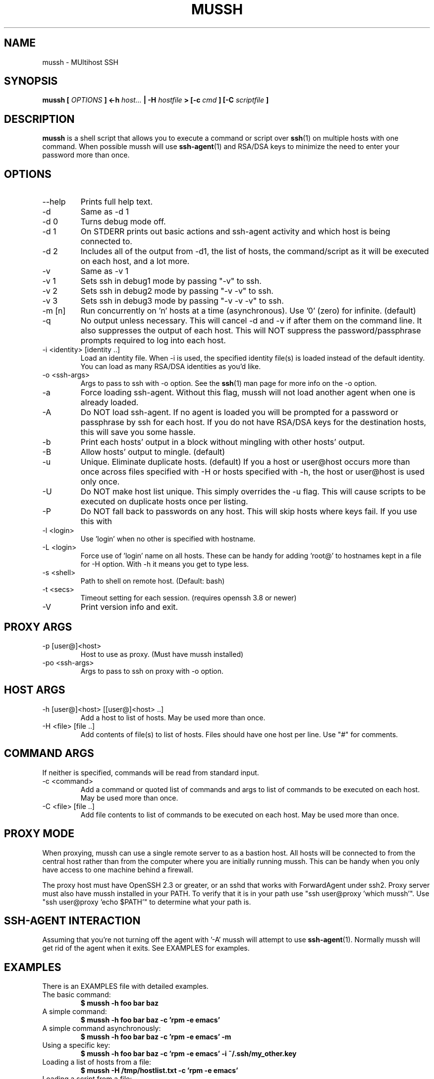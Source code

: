 .\" $Id: mussh.1,v 1.5 2006-12-26 21:57:22 doughnut Exp $
.\"
.TH MUSSH 1 "August 2005" Doughnut "MUltihost SSH"
.SH NAME
mussh \- MUltihost SSH
.SH SYNOPSIS
.B mussh [
.I OPTIONS
.B ] <\-h 
.I host...
.B | \-H 
.I hostfile
.B > [\-c
.I cmd
.B ] [\-C 
.I scriptfile
.B ]
.SH DESCRIPTION
.B mussh
is a shell script that allows you to execute a command or script over 
.BR ssh (1) 
on multiple hosts with one command. When possible mussh will use
.BR ssh\-agent (1)
and RSA/DSA keys to minimize the need to enter your password
more than once.
.SH OPTIONS
.IP \-\-help
Prints full help text.
.IP \-d
Same as \-d 1
.IP "\-d 0"
Turns debug mode off.
.IP "\-d 1"
On STDERR prints out basic actions and ssh\-agent
activity and which host is being connected to.
.IP "\-d 2"
Includes all of the output from \-d1, the list of
hosts, the command/script as it will be
executed on each host, and a lot more.
.IP \-v
Same as \-v 1
.IP "\-v 1"
Sets ssh in debug1 mode by passing "\-v" to ssh.
.IP "\-v 2"
Sets ssh in debug2 mode by passing "\-v \-v" to ssh.
.IP "\-v 3"
Sets ssh in debug3 mode by passing "\-v \-v \-v" to ssh.
.IP "\-m [n]"
Run concurrently on 'n' hosts at a time (asynchronous).
Use '0' (zero) for infinite. (default)
.IP \-q
No output unless necessary.
This will cancel \-d and \-v if after them on
the command line.  It also suppresses the output
of each host.  This will NOT suppress the
password/passphrase prompts required to log
into each host.
.IP "\-i <identity> [identity ..]"
Load an identity file.
When \-i is used, the specified identity file(s) is
loaded instead of the default identity.  You can
load as many RSA/DSA identities as you'd like.
.IP "\-o <ssh\-args>"
Args to pass to ssh with \-o option.  See the
.BR ssh (1) 
man page for more info on the \-o option.
.IP \-a
Force loading ssh\-agent.  Without this flag, mussh will not load another
agent when one is already loaded.
.IP \-A
Do NOT load ssh\-agent.  If no agent is loaded you will be prompted for a
password or passphrase by ssh for each host.  If
you do not have RSA/DSA keys for the destination
hosts, this will save you some hassle.
.IP \-b
Print each hosts' output in a block without mingling
with other hosts' output.
.IP \-B
Allow hosts' output to mingle. (default)
.IP \-u
Unique.  Eliminate duplicate hosts. (default)
If you a host or user@host occurs more than
once across files specified with \-H or hosts
specified with \-h, the host or user@host is used
only once.
.IP \-U
Do NOT make host list unique.  This simply overrides the \-u flag.  This will
cause scripts to be executed on duplicate hosts
once per listing.
.IP \-P
Do NOT fall back to passwords on any host.  This will
skip hosts where keys fail.  If you use this with
'\-d' you'll still see which hosts failed.
.IP "\-l <login>"
Use 'login' when no other is specified with hostname.
.IP "\-L <login>"
Force use of 'login' name on all hosts.  These can be
handy for adding 'root@' to hostnames kept in a file
for \-H option.  With \-h it means you get to type less.
.IP "\-s <shell>"
Path to shell on remote host. (Default: bash)
.IP "\-t <secs>"
Timeout setting for each session.
(requires openssh 3.8 or newer)
.IP \-V
Print version info and exit.
.SH PROXY ARGS
.IP "\-p [user@]<host>"
Host to use as proxy.  (Must have mussh installed)
.IP "\-po <ssh\-args>"
Args to pass to ssh on proxy with \-o option.
.SH HOST ARGS
.IP "\-h [user@]<host> [[user@]<host> ..]"
Add a host to list of hosts.  May be
used more than once.
.IP "\-H <file> [file ..]"
Add contents of file(s) to list of hosts.
Files should have one host per line.  Use
"#" for comments.
.SH COMMAND ARGS
If neither is specified, commands will be read from standard input.
.IP "\-c <command>"
Add a command or quoted list of commands and
args to list of commands to be executed on
each host.  May be used more than once.
.IP "\-C <file> [file ..]"
Add file contents to list of commands to be
executed on each host.  May be used more
than once.
.SH PROXY MODE
When proxying, mussh can use a single remote server to as a bastion host.  All hosts 
will be connected to from the central host rather than from the computer where you 
are initially running mussh.  This can be handy when you only have access to one
machine behind a firewall.

The proxy host must have OpenSSH 2.3 or greater, or an sshd that works with
ForwardAgent under ssh2.  Proxy server must also have mussh installed
in your PATH.  To verify that it is in your path use "ssh user@proxy 'which mussh'".
Use "ssh user@proxy 'echo $PATH'" to determine what your path is.
.SH SSH\-AGENT INTERACTION
Assuming that you're not turning off the agent with '\-A' mussh will attempt
to use 
.BR ssh\-agent (1).
Normally mussh will get rid of the agent when it exits.
See EXAMPLES for examples.
.SH EXAMPLES
There is an EXAMPLES file with detailed examples.

.IP "The basic command:"
.B $ mussh \-h foo bar baz 

.IP "A simple command:"
.B $ mussh \-h foo bar baz \-c 'rpm \-e emacs'

.IP "A simple command asynchronously:"
.B $ mussh \-h foo bar baz \-c 'rpm \-e emacs' \-m

.IP "Using a specific key:"
.B $ mussh \-h foo bar baz \-c 'rpm \-e emacs' \-i ~/.ssh/my_other.key

.IP "Loading a list of hosts from a file:"
.B $ mussh \-H /tmp/hostlist.txt \-c 'rpm \-e emacs'

.IP "Loading a script from a file:"
.B $ mussh \-h foo bar baz \-C /tmp/scriptfile.sh

.SH BUGS
Please report any bugs at http://sourceforge.net/projects/mussh/
.SH AUTHOR
Dave Fogarty <doughnut at doughnut dot net>
.SH "SEE ALSO"
.BR ssh (1),
.BR ssh\-agent (1)
